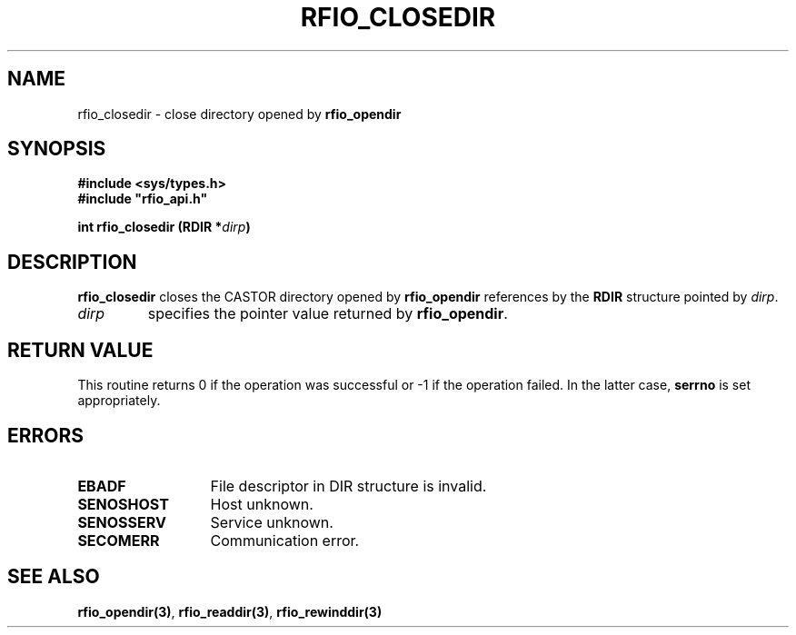 .\"
.\" $Id: rfio_closedir.man,v 1.1 2000/07/07 13:50:07 jdurand Exp $
.\"
.\" @(#)$RCSfile: rfio_closedir.man,v $ $Revision: 1.1 $ $Date: 2000/07/07 13:50:07 $ CERN IT-PDP/DM Jean-Philippe Baud
.\" Copyright (C) 1999-2000 by CERN/IT/PDP/DM
.\" All rights reserved
.\"
.TH RFIO_CLOSEDIR 3 "$Date: 2000/07/07 13:50:07 $" CASTOR "Rfio Library Functions"
.SH NAME
rfio_closedir \- close directory opened by
.B rfio_opendir
.SH SYNOPSIS
.B #include <sys/types.h>
.br
\fB#include "rfio_api.h"\fR
.sp
.BI "int rfio_closedir (RDIR *" dirp ")"
.SH DESCRIPTION
.B rfio_closedir
closes the CASTOR directory opened by
.B rfio_opendir
references by the
.B RDIR
structure pointed by
.IR dirp .
.TP
.I dirp
specifies the pointer value returned by
.BR rfio_opendir .
.SH RETURN VALUE
This routine returns 0 if the operation was successful or -1 if the operation
failed. In the latter case,
.B serrno
is set appropriately.
.SH ERRORS
.TP 1.3i
.B EBADF
File descriptor in DIR structure is invalid.
.TP
.B SENOSHOST
Host unknown.
.TP
.B SENOSSERV
Service unknown.
.TP
.B SECOMERR
Communication error.
.SH SEE ALSO
.BR rfio_opendir(3) ,
.BR rfio_readdir(3) ,
.BR rfio_rewinddir(3)
